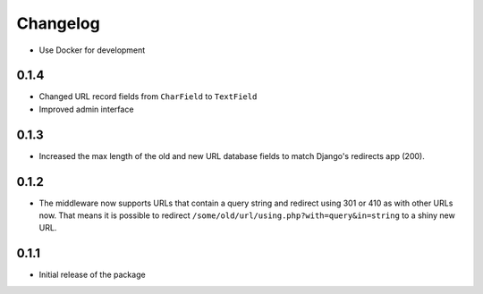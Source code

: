 =========
Changelog
=========

* Use Docker for development

0.1.4
-----

* Changed URL record fields from ``CharField`` to ``TextField``
* Improved admin interface

0.1.3
-----

* Increased the max length of the old and new URL database fields to match
  Django's redirects app (200).

0.1.2
-----

* The middleware now supports URLs that contain a query string and
  redirect using 301 or 410 as with other URLs now. That means it
  is possible to redirect ``/some/old/url/using.php?with=query&in=string``
  to a shiny new URL.


0.1.1
-----

* Initial release of the package
